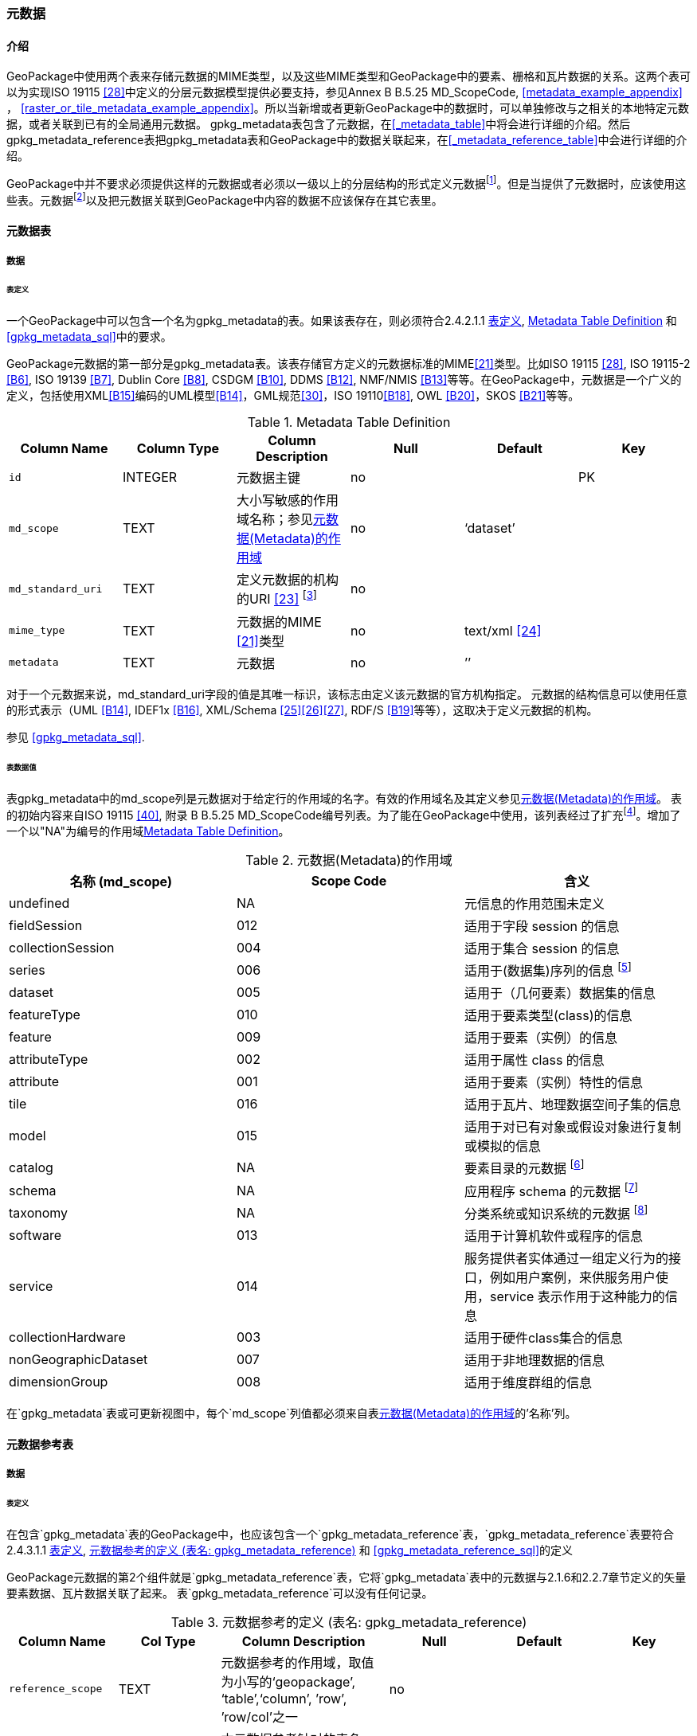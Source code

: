 === 元数据

==== 介绍
GeoPackage中使用两个表来存储元数据的MIME类型，以及这些MIME类型和GeoPackage中的要素、栅格和瓦片数据的关系。这两个表可以为实现ISO 19115 <<28>>中定义的分层元数据模型提供必要支持，参见Annex B B.5.25 MD_ScopeCode, <<metadata_example_appendix>> ， <<raster_or_tile_metadata_example_appendix>>。所以当新增或者更新GeoPackage中的数据时，可以单独修改与之相关的本地特定元数据，或者关联到已有的全局通用元数据。
gpkg_metadata表包含了元数据，在<<_metadata_table>>中将会进行详细的介绍。然后gpkg_metadata_reference表把gpkg_metadata表和GeoPackage中的数据关联起来，在<<_metadata_reference_table>>中会进行详细的介绍。

GeoPackage中并不要求必须提供这样的元数据或者必须以一级以上的分层结构的形式定义元数据footnote:[Informative examples of hierarchical metadata are provided in <<metadata_example_appendix>>]。但是当提供了元数据时，应该使用这些表。元数据footnote:[An informative example of raster image metadata is provided in <<tiles_example_appendix>>]以及把元数据关联到GeoPackage中内容的数据不应该保存在其它表里。

==== 元数据表

===== 数据

[[metadata_table_table_definition]]
====== 表定义

[requirement]
一个GeoPackage中可以包含一个名为gpkg_metadata的表。如果该表存在，则必须符合2.4.2.1.1 <<metadata_table_table_definition>>, <<gpkg_metadata_cols>> 和 <<gpkg_metadata_sql>>中的要求。

GeoPackage元数据的第一部分是gpkg_metadata表。该表存储官方定义的元数据标准的MIME<<21>>类型。比如ISO 19115 <<28>>, ISO 19115-2 <<B6>>, ISO 19139 <<B7>>, Dublin Core <<B8>>, CSDGM <<B10>>, DDMS <<B12>>, NMF/NMIS <<B13>>等等。在GeoPackage中，元数据是一个广义的定义，包括使用XML<<B15>>编码的UML模型<<B14>>，GML规范<<30>>，ISO 19110<<B18>>, OWL <<B20>>，SKOS <<B21>>等等。
	
:metadata_table_definition_foot1: footnote:[例如, 对于元数据ISO 19139来说，这个URI的指应该是命名空间 http://www.isotc211.org/2005/gmd]

[[gpkg_metadata_cols]]
.Metadata Table Definition
[cols=",,,,,",options="header",]
|=======================================================================
|Column Name |Column Type |Column Description |Null |Default |Key
|`id` |INTEGER |元数据主键 |no | |PK
|`md_scope` |TEXT |大小写敏感的作用域名称；参见<<metadata_scopes>> |no |‘dataset’ |
|`md_standard_uri` |TEXT |定义元数据的机构的URI <<23>> {metadata_table_definition_foot1} |no | |
|`mime_type` |TEXT |元数据的MIME <<21>>类型 |no |text/xml <<24>> |
|`metadata` |TEXT |元数据 |no |’’| 
|=======================================================================

对于一个元数据来说，md_standard_uri字段的值是其唯一标识，该标志由定义该元数据的官方机构指定。
元数据的结构信息可以使用任意的形式表示（UML <<B14>>, IDEF1x <<B16>>, XML/Schema <<25>><<26>><<27>>, RDF/S <<B19>>等等），这取决于定义元数据的机构。

参见 <<gpkg_metadata_sql>>.



====== 表数据值

表gpkg_metadata中的md_scope列是元数据对于给定行的作用域的名字。有效的作用域名及其定义参见<<metadata_scopes>>。
表的初始内容来自ISO 19115 <<40>>, 附录 B B.5.25 MD_ScopeCode编号列表。为了能在GeoPackage中使用，该列表经过了扩充footnote:[The scope codes in <<metadata_scopes>> include a very wide set of descriptive information types as “metadata” to describe data.]。增加了一个以"NA"为编号的作用域<<gpkg_metadata_cols>>。


:table_metadata_scopes_foot1: footnote:[ISO 19139 format metadata (B32) is recommended for general-purpose description of geospatial data at the series and dataset metadata scopes.]
:table_metadata_scopes_foot2: footnote:[The “catalog” md_scope MAY be used for Feature Catalog (B40) information stored as XML metadata that is linked to features stored in a GeoPackage.]
:table_metadata_scopes_foot3: footnote:[The “schema” md_scope MAY be used for Application Schema (B37)(B38)(B39)(B44) information stored as XML metadata that is linked to features stored in a GeoPackage.]
:table_metadata_scopes_foot4: footnote:[The “taxonomy” md_scope MAY be used for taxonomy or knowledge system (B41)(B42) “linked data” information stored as XML metadata that is linked to features stored in a GeoPackage.]


[[metadata_scopes]]
.元数据(Metadata)的作用域
[cols=",,",options="header",]
|=======================================================================
|名称 (md_scope) |Scope Code |含义
|undefined |NA |元信息的作用范围未定义
|fieldSession |012 |适用于字段 session 的信息
|collectionSession |004 |适用于集合 session 的信息
|series |006 |适用于(数据集)序列的信息 {table_metadata_scopes_foot1}
|dataset |005 |适用于（几何要素）数据集的信息
|featureType |010 |适用于要素类型(class)的信息
|feature |009 |适用于要素（实例）的信息
|attributeType |002 |适用于属性 class 的信息
|attribute |001 |适用于要素（实例）特性的信息
|tile |016 |适用于瓦片、地理数据空间子集的信息
|model |015 |适用于对已有对象或假设对象进行复制或模拟的信息
|catalog |NA |要素目录的元数据 {table_metadata_scopes_foot2}
|schema |NA |应用程序 schema 的元数据 {table_metadata_scopes_foot3}
|taxonomy |NA |分类系统或知识系统的元数据 {table_metadata_scopes_foot4}
|software |013 |适用于计算机软件或程序的信息
|service |014 |服务提供者实体通过一组定义行为的接口，例如用户案例，来供服务用户使用，service 表示作用于这种能力的信息
|collectionHardware |003 |适用于硬件class集合的信息
|nonGeographicDataset |007 |适用于非地理数据的信息
|dimensionGroup |008 |适用于维度群组的信息
|=======================================================================

[requirement]
在`gpkg_metadata`表或可更新视图中，每个`md_scope`列值都必须来自表<<metadata_scopes>>的'名称'列。

==== 元数据参考表

===== 数据

[[metadata_reference_table_table_definition]]
====== 表定义

[requirement]
在包含`gpkg_metadata`表的GeoPackage中，也应该包含一个`gpkg_metadata_reference`表，`gpkg_metadata_reference`表要符合 2.4.3.1.1 <<metadata_reference_table_table_definition>>, <<gpkg_metadata_reference_cols>> 和 <<gpkg_metadata_reference_sql>>的定义

GeoPackage元数据的第2个组件就是`gpkg_metadata_reference`表，它将`gpkg_metadata`表中的元数据与2.1.6和2.2.7章节定义的矢量要素数据、瓦片数据关联了起来。
表`gpkg_metadata_reference`可以没有任何记录。

:gpkg_metadata_reference_cols_foot1: footnote:[In SQLite, the rowid value is always equal to the value of a single-column primary key on an integer column [B30\] and is not changed by a database reorganization performed by the VACUUM SQL command.]

[[gpkg_metadata_reference_cols]]
.元数据参考的定义 (表名: gpkg_metadata_reference)
[cols=",,,,,",options="header",]
|=======================================================================
|Column Name |Col Type |Column Description |Null |Default |Key
|`reference_scope` |TEXT |元数据参考的作用域，取值为小写的‘geopackage’, ‘table’,‘column’, ’row’, ’row/col’之一|no | |
|`table_name` |TEXT |本元数据参考针对的表名，当`reference_scope`的值为‘geopackage’时，取值为NULL |yes | |
|`column_name` |TEXT |本元数据参考针对的列名，当`reference_scope`的值为‘geopackage’、 ‘table’ 或 ‘row’时，取值为NULL，当`reference_scope`的值为 ‘column’ 或 ‘row/col’ 时，取值为`table_name`对应的表中的列名。|yes | |
|`row_id_value` {gpkg_metadata_reference_cols_foot1} |INTEGER |当`reference_scope`的值为‘geopackage’、‘table’ 或 ‘column’ 时，取值为NULL；当`reference_scope`的值为 ‘row’ 或 ‘row/col’ 时，取值为`table_name`表中某条记录的id值。|yes | |
|`timestamp` |DATETIME |ISO 8601格式的时间戳，格式为\'%Y-%m-%dT%H:%M:%fZ'，可通过strftime函数获取当前时间。|no |strftime(\'%Y-%m-%dT%H:%M:%fZ', \'now') |
|`md_file_id` |INTEGER |本`gpkg_metadata_reference`表针对的元数据记录，用`gpkg_metadata`表的id列的值标识。|no | |FK
|`md_parent_id` |INTEGER |本`gpkg_metadata_reference`表针对的元数据记录在父`gpkg_metadata`表中对应的记录id，当 `md_file_id` 标识的就是元数据层次结构的根时，取值为NULL |yes | |FK
|=======================================================================

:gpkg_metadata_reference_null_foot1: footnote:[Such a metadata hierarchy MAY have only one level of defined metadata]

在`gpkg_metadata_reference`表中，当`md_parent_id`列的值为null时，表示该条记录就是元数据层次结构的根。{gpkg_metadata_reference_null_foot1}

参见 <<table_definition_sql>> 章节中的 <<gpkg_metadata_reference_sql>>。

====== 表数据取值

[requirement]
在`gpkg_metadata_reference`表中，`reference_scope`列的取值应该为小写的‘geopackage’, ‘table’,‘column’, ’row’, ’row/col’之一

[requirement]
在`gpkg_metadata_reference`表的记录中，当`reference_scope`列的值为‘geopackage’时，该记录的`table_name`列值应该为NULL。
其它记录的`table_name`列值应该与表`gpkg_contents`中`table_name`列的值一一对应。

[requirement]
在`gpkg_metadata_reference`表的记录中，当`reference_scope`列的值为‘geopackage’、 ‘table’ 或 ‘row’时，该记录的`column_name`列值应该为NULL。
其它记录的`column_name`列值应该为`table_name`列对应的SQLite表或视图中的一个列名。

[requirement]
在`gpkg_metadata_reference`表的记录中，当`reference_scope`列的值为‘geopackage’、‘table’ 或 ‘column’时，该记录的`row_id_value`列值应该为NULL。
其它记录的`row_id_value`列值应该为`table_name`列对应的SQLite表或视图中的某条记录的id值（ROWID）。

:req_75_foot1: footnote:[The following statement selects an ISO 8601timestamp value using the SQLite strftime function: SELECT (strftime('%Y-%m-%dT%H:%M:%fZ','now')).]
[requirement]
在`gpkg_metadata_reference`表的记录中，`timestamp` 列的取值应该符合ISO 8601 <<29>>规范，应该是一个包含UTC 小时, 分钟, 秒，以及秒的小数部分的完整的日期字符串，并应该带有‘Z’ (‘zulu’)后缀来标识时间为协调世界时（UTC）。{req_75_foot1}

[requirement]
在`gpkg_metadata_reference`表的记录中，`md_file_id`列的值应该来自`gpkg_metadata`表的id列。

[requirement]
在`gpkg_metadata_reference`表的记录中，当`md_parent_id`列的取值不为NULL时，取值应该来自`gpkg_metadata`表的id列，并且与同一记录中的`md_file_id`列的值不同。